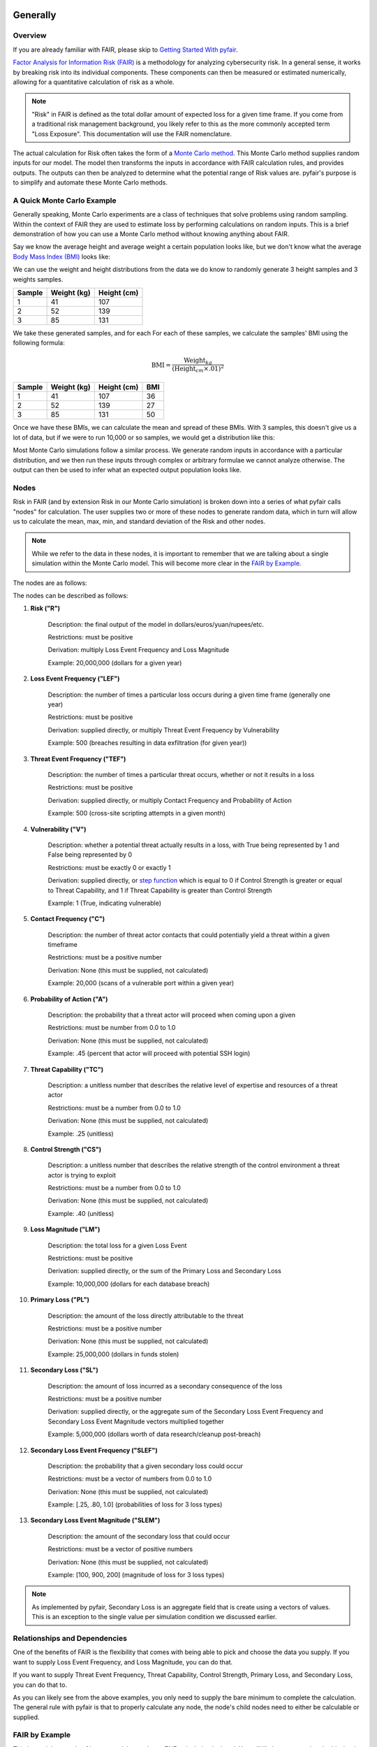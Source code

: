 Generally
=========

Overview
--------

If you are already familiar with FAIR, please skip to `Getting Started
With pyfair`_.

`Factor Analysis for Information Risk (FAIR)
<https://en.wikipedia.org/wiki/Factor_analysis_of_information_risk>`_
is a methodology for analyzing cybersecurity risk. In a general sense, it
works by breaking risk into its individual components. These components can
then be measured or estimated numerically, allowing for a quantitative 
calculation of risk as a whole.

.. note::

    "Risk" in FAIR is defined as the total dollar amount of expected loss
    for a given time frame. If you come from a traditional risk management
    background, you likely refer to this as the more commonly accepted term
    "Loss Exposure". This documentation will use the FAIR nomenclature.

The actual calculation for Risk often takes the form of a `Monte Carlo
method <https://en.wikipedia.org/wiki/Monte_Carlo_method>`_. This Monte
Carlo method supplies random inputs for our model. The model then transforms
the inputs in accordance with FAIR calculation rules, and provides outputs.
The outputs can then be analyzed to determine what the potential range of 
Risk values are. pyfair's purpose is to simplify and automate these Monte 
Carlo methods.

A Quick Monte Carlo Example
---------------------------

Generally speaking, Monte Carlo experiments are a class of techniques that 
solve problems using random sampling. Within the context of FAIR they are
used to estimate loss by performing calculations on random inputs. This is
a brief demonstration of how you can use a Monte Carlo method without
knowing anything about FAIR.

Say we know the average height and average weight a certain population
looks like, but we don't know what the average `Body Mass Index (BMI)
<https://en.wikipedia.org/wiki/Body_mass_index>`_ looks like:

.. image:: ./_static/before_monte_carlo_bmi.png

We can use the weight and height distributions from the data we do know to 
randomly generate 3 height samples and 3 weights samples.

+--------+-------------+-------------+
| Sample | Weight (kg) | Height (cm) |
+========+=============+=============+
| 1      | 41          | 107         |
+--------+-------------+-------------+
| 2      | 52          | 139         |
+--------+-------------+-------------+
| 3      | 85          | 131         |
+--------+-------------+-------------+ 

We take these generated samples, and for each For each of these samples, 
we calculate the samples' BMI using the following formula:

.. math::

    \text{BMI} = \frac
            {\text{Weight}_{kg}}
            {(\text{Height}_{cm} \times .01) ^2}

+--------+-------------+-------------+-----+
| Sample | Weight (kg) | Height (cm) | BMI |
+========+=============+=============+=====+
| 1      | 41          | 107         | 36  |
+--------+-------------+-------------+-----+
| 2      | 52          | 139         | 27  |
+--------+-------------+-------------+-----+
| 3      | 85          | 131         | 50  |
+--------+-------------+-------------+-----+ 

Once we have these BMIs, we can calculate the mean and spread of these
BMIs. With 3 samples, this doesn't give us a lot of data, but if we were to 
run 10,000 or so samples, we would get a distribution like this:

.. image:: ./_static/after_monte_carlo_bmi.png

Most Monte Carlo simulations follow a similar process. We generate random
inputs in accordance with a particular distribution, and we then run these
inputs through complex or arbitrary formulae we cannot analyze otherwise. 
The output can then be used to infer what an expected output population
looks like.

Nodes
-----

Risk in FAIR (and by extension Risk in our Monte Carlo simulation) is
broken down into a series of what pyfair calls "nodes" for calculation.
The user supplies two or more of these nodes to generate random data, which
in turn will allow us to calculate the mean, max, min, and standard
deviation of the Risk and other nodes.

.. note::

    While we refer to the data in these nodes, it is important to remember
    that we are talking about a single simulation within the Monte Carlo
    model. This will become more clear in the `FAIR by Example`_.

The nodes are as follows:

.. image:: ./_static/calculation_functions.png

The nodes can be described as follows:

#. **Risk ("R")**

    Description: the final output of the model in 
    dollars/euros/yuan/rupees/etc.

    Restrictions: must be positive

    Derivation: multiply Loss Event Frequency and Loss Magnitude

    Example: 20,000,000 (dollars for a given year)

#. **Loss Event Frequency ("LEF")**

    Description: the number of times a particular loss occurs during a 
    given time frame (generally one year)

    Restrictions: must be positive

    Derivation: supplied directly, or multiply Threat Event Frequency by
    Vulnerability

    Example: 500 (breaches resulting in data exfiltration (for given year))

#. **Threat Event Frequency ("TEF")**

    Description: the number of times a particular threat occurs, whether or
    not it results in a loss

    Restrictions: must be positive

    Derivation: supplied directly, or multiply Contact Frequency and 
    Probability of Action

    Example: 500 (cross-site scripting attempts in a given month)

#. **Vulnerability ("V")**

    Description: whether a potential threat actually results in a loss,
    with True being represented by 1 and False being represented by 0

    Restrictions: must be exactly 0 or exactly 1

    Derivation: supplied directly, or `step function
    <https://en.wikipedia.org/wiki/Step_function>`_ which is equal to 0 if
    Control Strength is greater or equal to Threat Capability, and 1 if
    Threat Capability is greater than Control Strength

    Example: 1 (True, indicating vulnerable)

#. **Contact Frequency ("C")**

    Description: the number of threat actor contacts that could potentially 
    yield a threat within a given timeframe

    Restrictions: must be a positive number

    Derivation: None (this must be supplied, not calculated)

    Example: 20,000 (scans of a vulnerable port within a given year)

#. **Probability of Action ("A")**

    Description: the probability that a threat actor will proceed when
    coming upon a given 

    Restrictions: must be number from 0.0 to 1.0

    Derivation: None (this must be supplied, not calculated)

    Example: .45 (percent that actor will proceed with potential SSH login)

#. **Threat Capability ("TC")**

    Description: a unitless number that describes the relative level of
    expertise and resources of a threat actor

    Restrictions: must be a number from 0.0 to 1.0

    Derivation: None (this must be supplied, not calculated)

    Example: .25 (unitless)

#. **Control Strength ("CS")**

    Description: a unitless number that describes the relative strength of
    the control environment a threat actor is trying to exploit

    Restrictions: must be a number from 0.0 to 1.0

    Derivation: None (this must be supplied, not calculated)

    Example: .40 (unitless)

#. **Loss Magnitude ("LM")**

    Description: the total loss for a given Loss Event

    Restrictions: must be positive

    Derivation: supplied directly, or the sum of the Primary Loss and
    Secondary Loss

    Example: 10,000,000 (dollars for each database breach)

#. **Primary Loss ("PL")**

    Description: the amount of the loss directly attributable to the threat

    Restrictions: must be a positive number

    Derivation: None (this must be supplied, not calculated)

    Example: 25,000,000 (dollars in funds stolen)

#. **Secondary Loss ("SL")**

    Description: the amount of loss incurred as a secondary consequence of
    the loss

    Restrictions: must be a positive number

    Derivation: supplied directly, or the aggregate sum of the Secondary
    Loss Event Frequency and Secondary Loss Event Magnitude vectors
    multiplied together

    Example: 5,000,000 (dollars worth of data research/cleanup post-breach)

#. **Secondary Loss Event Frequency ("SLEF")**

    Description: the probability that a given secondary loss could occur

    Restrictions: must be a vector of numbers from 0.0 to 1.0

    Derivation: None (this must be supplied, not calculated)

    Example: [.25, .80, 1.0] (probabilities of loss for 3 loss types)

#. **Secondary Loss Event Magnitude ("SLEM")**

    Description: the amount of the secondary loss that could occur

    Restrictions: must be a vector of positive numbers

    Derivation: None (this must be supplied, not calculated)

    Example: [100, 900, 200] (magnitude of loss for 3 loss types)

.. note::

    As implemented by pyfair, Secondary Loss is an aggregate field that is
    create using a vectors of values. This is an exception to the single
    value per simulation condition we discussed earlier.

Relationships and Dependencies
------------------------------

One of the benefits of FAIR is the flexibility that comes with being able
to pick and choose the data you supply. If you want to supply Loss Event
Frequency, and Loss Magnitude, you can do that.

.. image:: ./_static/lef_and_lm_example.png

If you want to supply Threat Event Frequency, Threat Capability, Control
Strength, Primary Loss, and Secondary Loss, you can do that to.

.. image:: ./_static/tef_tc_cs_pl_and_sl_example.png

As you can likely see from the above examples, you only need to supply the
bare minimum to complete the calculation. The general rule with pyfair is
that to properly calculate any node, the node's child nodes need to either
be calculable or supplied.

FAIR by Example
---------------

This is a quick example of how one might conduct a FAIR calculation by
hand. You will likely never need to do this, but it does provide a concrete
example of how everything works.

For the purposes of this demonstration, we will keep it simple. We will run
a Monte Carlo model composed of three separate simulations and using three
inputs. These inputs will be Threat Event Frqeuency (TEF), Vulnerability
(V), and Loss Magnitude (LM). We will use this simulation to estimate the 
Risk associated with allowing all ports to remain open.

The general approach will be as follows:

.. image:: ./_static/fair_by_example.png

* Step 1: Generate random values to supply TEF, V, and LM
* Step 2: Multiply your TEF and V values to calculate LEF
* Step 3: Multiply your LEF and LM to calculate Risk
* Step 4: Analyze your Risk outputs

Step 1: Generate Our Random Inputs
~~~~~~~~~~~~~~~~~~~~~~~~~~~~~~~~~~

We start by generating our data. We will generate 3 values for Threat Event
Frequency (TEF), 3 values for Vulnerability (V), and 3 values for Loss
Magnitude (LM). Most often in FAIR you will see BetaPert distributed random
variates. For the sake of simplicity this example will use normally
distributed random variates.

First we will estimate TEF. Recall that TEF is the number of threats that
occur whether or not it result in a loss (which is represented by a
positive number). Here we estimate that if leave these ports open, we will 
see around 50,000 attempted intrusions with a standard deviation of 10,000
events. We will then generate three normally distributed random numbers 
from a curve with a mean of 50,000 and a standard deviation of 10,000.

+------------+--------------------+
| Mean       | Standard Deviation |
+============+====================+
| 50,000     | 10,000             |
+------------+--------------------+

**Generates random TEF values**

+------------+--------+
| Simulation | TEF    |
+============+========+
| 1          | 53,091 |
+------------+--------+
| 2          | 38,759 |
+------------+--------+
| 3          | 44,665 |
+------------+--------+ 

Second we will estimate our Vulnerability. Recall that V is simply whether
or not an event results in a loss (which is represented as a 0 if no loss
occurs, and a 1 if a loss occurs. We estimate that roughly 2/3 of attacks
will succeed and turn into loss events. We will then generate three
random 0 or 1 values with a ratio of .66.

+------------------+
| Probability of 1 |
+==================+
| .66              | 
+------------------+

**Generates random V values**

+------------+---+
| Simulation | V |
+============+===+
| 1          | 1 |
+------------+---+
| 2          | 0 |
+------------+---+
| 3          | 1 |
+------------+---+ 

Third we will estimate our loss magnitude. Recall that LM is the amount of
loss for each Loss Event (represented by a positive number). We estimate 
that on average each loss will result in an average of a $100 loss, with a
standard deviation of $50. We then generate three normally distributed
random numbers from a curve with a mean of 100 and a standard deviation
of 50.

+------+--------------------+
| Mean | Standard Deviation |
+======+====================+
| 100  | 50                 |
+------+--------------------+

**Generates random LM values**

+------------+-----+
| Simulation | LM  |
+============+=====+
| 1          | 198 |
+------------+-----+
| 2          | 150 |
+------------+-----+
| 3          | 86  |
+------------+-----+ 

Step 2: Calculate LEF Using TDF and V
~~~~~~~~~~~~~~~~~~~~~~~~~~~~~~~~~~~~~

As you can likely see, we can use our 3 TEFs and 3 Vs and multiply them
together element-by-element. This will give us 3 LEF values. 

+------------+--------+---+-------------------+
| Simulation | TEF    | V | LEF (TEF times V) |
+============+========+===+===================+
| 1          | 53,091 | 1 | 53,091            |
+------------+--------+---+-------------------+
| 2          | 38,759 | 0 | 0                 |
+------------+--------+---+-------------------+
| 3          | 44,665 | 1 | 44,665            |
+------------+--------+---+-------------------+

This follows with what we known know about Loss Event Frequency. It is the
amount of loss that actually occurs. We have a three potential losses, and
two of those losses actually occur. The others do not occur, so the amount
of loss is zero.

Step 3: Calculate Our R Using LEF and LM
~~~~~~~~~~~~~~~~~~~~~~~~~~--------------

Now that we have an LEF and an LM, we can calculate our final Risk, R. R is
calculated by taking the total number of loss events and multiplying them
by the amount lost for each event.

+------------+--------+-----+------------------+
| Simulation | LEF    | LM  | R (LEF times LM) |
+============+========+=====+==================+
| 1          | 53,091 | 198 | 10,512,018       |
+------------+--------+-----+------------------+
| 2          | 0      | 150 | 0                |
+------------+--------+-----+------------------+
| 3          | 44,665 | 86  | 3,841,190        |
+------------+--------+-----+------------------+

Step 4: Analyze Our Risk Outputs
~~~~~~~~~~~~~~~~~~~~~~~~~~~~~~~~

By using our random inputs and putting them through our Monte Carlo model
we were able to calculate Risk for three simulations. The resulting Risk
from these simulations is $10,512,018, $0, and $4,841,190. Now that we have
conducted our simulation we've learned that with our estimates we can
expect our Risk to have the following attributes:

+------------+-------------------------+
| Risk Mean  | Risk Standard Deviation |
+============+=========================+
| $4,784,402 | $5,319,104              |
+------------+-------------------------+

pyfair, as you will see later on, makes this considerably easier. You
should be able to achieve similar results with 5 to 10 lines of code.

.. code-block:: python

    from pyfair import FairModel


    # Create our model and calculate (don't worry about understanding yet)
    model = FairModel(name='Sample')
    model.input_data('Threat Event Frequency', mean=50_000, stdev=10_000)
    model.input_data('Vulerability', p=.66)
    model.input_data('Loss Magnitude', mean=100, stdev=50)
    model.calculate_all()

.. image:: ./_static/calculation_example.png

Getting Started With pyfair
===========================

Usage
-----

This section relates to how to use pyfair.

In general you will supply your inputs, calculate your model, and then do
something with the data (e.g. store it, create a report, or feed it into
another calcluation).

Here is how you can use these pyfair tools to do that.

FairModel
~~~~~~~~~

The most basic element of PyFair is the FairModel. This
FairModel is used to create basic Monte Carlo simulations as follows:

.. code-block:: python

    from pyfair import FairModel


    # Create our model
    model = FairModel(name='Basic Model', n_simulations=10_000)

    # Add normally distributed data
    model.input_data('Loss Event Frequency', mean=.3, stdev=.1)

    # Add constant data
    model.input_data('Loss Magnitude', constant=5_000_000)

    # We could hypothetically do BetaPert data
    # model.input_data('Loss Magnitude', low=0, mode=10, high=100, gamma=90)

    # Run our simulations
    model.calculate_all()

    # Export results (if desired)
    results = model.export_results()

To reiterate what we did: first, we created a model object for us to use 
with a name of "Basic Model" and composed of 10,000 simulations. We then
supplied the "Loss Event Frequency" node with 10,000 normally distributed
random data values, and provided 10,000 entries into "Loss Magnitude" of
5,000,000. We then run the calculations for the simulation by running
calculate_all(), after which we can export the results or examine the
object however we wish.

.. note::

    pyfair uses pandas heavily for data manipulation, and consequently your 
    results will be exported as easy-to-manipulate DataFrames unless 
    otherwise specified.

While there are various ways to create these models (from serialized JSON
models, from a database, uploading groups of parameters at the same time)
... the general approach will almost always be the same. You will create 
the model, you will input your data, and you will calculate your model 
before using the results.

pyfair will take care of most of the "under the hood" unpleasantness
associated with the Monte Carlo generation and FAIR calculation. You simply
supply the targets and the distribution types. These targets are:

    * BetaPert: low, mode, and high (and optionally gamma)
    * Bernoulli/Binomial: p
    * Normal: mean, stdev

.. warning::

    You cannot mix these parameters. If you give a function a "constant"
    parameter, a "low" parameter, and a "mean" parameter, it will throw an
    error.

If you don't supply the right nodes to create a proper calculation, pyfair
will tell you what you're missing. If you don't supply the right arguments,
pyfair will tell you. Et cetera, et cetera, et cetera.

FairMetaModel
~~~~~~~~~~~~~

At times you will likely want to determine what the total amount of risk is
for a number of FairModels. Rolling these model risks up into a single unit
is what the FairMetaModel does. These can be created in a number of ways,
but most generally you will simply feed a list of FairModels to a 
FairMetaModel constructor like this:

.. code-block:: python

    from pyfair import FairModel, FairMetaModel


    # Create a model
    model1 = FairModel(name='Risk Type 1', n_simulations=10_000)
    model1.input_data('Loss Event Frequency', mean=.3, stdev=.1)
    model1.input_data('Loss Magnitude', constant=5_000_000)

    # Create another model
    model2 = FairModel(name='Risk Type 2', n_simulations=10_000)
    model2.input_data('Loss Event Frequency', mean=.3, stdev=.1)
    model2.input_data('Loss Magnitude', low=0, mode=10_000_000, high=20_000_000)

    # Create our metamodel
    metamodel = FairMetaModel(name='Our MetaModel', models=[model1, model2])

    # Calclate our MetaModel (and contained Models)
    metamodel.calculate_all()

    # Export results
    metamodel.export_results()

Again, the general workflow is the same. We create our metamodel, we
calculate our data, and we export the results.

FairModelFactory
~~~~~~~~~~~~~~~~

Related to the metamodel is the FairModelFactory object. Often you will
want to create a group of models that are identical except for one or two 
minor differences. For example, if you want to create a model for an entire
threat community, you may wish to create a model for "Threat Group 1", 
"Threat Group 2", and "Threat Group 3" before aggregating the risk into a 
single metamodel. FairModelFactory allows this by taking the parameters
that will not change, and then putting in a list of the parameters that
will change. An example is below:

.. code-block:: python

    from pyfair import FairMetaModel, FairModelFactory


    # Instantiate factory
    factory = FairModelFactory({'Loss Magnitude': {'constant': 5_000_000}})

    # Create 3 models with variable arguments
    state_actor = factory.generate_from_partial(
        'Nation State',
        {'Threat Event Frequency': {'mean': 50, 'stdev': 5}, 'Vulnerability': {'p': .95}}
    )
    hacktivist = factory.generate_from_partial(
        'Hactivist',
        {'Threat Event Frequency': {'mean': 5_000, 'stdev': 10}, 'Vulnerability': {'p': .25}}
    )
    id_thief = factory.generate_from_partial(
        'Identity Thief',
        {'Threat Event Frequency': {'mean': 500, 'stdev': 100}, 'Vulnerability': {'p': .75}}
    )

    # Create a metamodel
    meta = FairMetaModel('Aggregate', [state_actor, hacktivist, id_thief])
    meta.calculate_all()
    results = meta.export_results()

FairSimpleReport
~~~~~~~~~~~~~~~~

The FairSimpleReport is a mechanism to create a basic HTML-based report. It 
can take Models, MetaModels, or a list of Models and MetaModels like so:

.. code-block:: python

    from pyfair import FairModel, FairSimpleReport


    # Create a model
    model1 = FairModel(name='Risk Type 1', n_simulations=10_000)
    model1.input_data('Loss Event Frequency', mean=.3, stdev=.1)
    model1.input_data('Loss Magnitude', constant=5_000_000)

    # Create another model
    model2 = FairModel(name='Risk Type 2', n_simulations=10_000)
    model2.input_data('Loss Event Frequency', mean=.3, stdev=.1)
    model2.input_data('Loss Magnitude', low=0, mode=10_000_000, high=20_000_000)

    # Create a report and write it to an output.
    fsr = FairSimpleReport([model1, model2])
    fsr.to_html('output.html')

As a general rule, if you want to add things together, use a MetaModel and
pass it to the report. If you want to compare two things, pass a list of
the two things to the report. Simply create the report, and then output
the report to an HTML document.

FairDatabase
~~~~~~~~~~~~

The FairDatabase object exists in order to store models so that they can
be loaded at a later date. For the sake of space, pyfair does not store all 
model results. Rather it stores parameters for simulations, which are run 
anew each time. Though because the random seeds for your random number
generation stay the same, your results will be reproducible. This works as
follows:

.. code-block:: python

    from pyfair import FairModel, FairDatabase


    # Create a model
    model = FairModel('2019 Simulation')
    model.bulk_import_data({
        'Loss Event Frequency': {'mean':.3, 'stdev':.1},
        'Loss Magnitude': {'constant': 5_000_000}
    })
    model.calculate_all()
    
    # Create a database file and store a model
    db = FairDatabase('pyfair.sqlite3')
    db.store(model)
    
    # Load a model
    reconstituted_model = db.load('2019 Simulation')
    reconstituted_model.calculate_all()

Frequently Asked Questions (FAQs)
=================================

Why do the parameters I use throw errors?
-----------------------------------------

Because of the structure of the FAIR process, it is not possible to use
each and every argument type and value. Here are some of the common
problems:

Value Range
~~~~~~~~~~~

General rules:

* No argument can be less than 0

The following nodes must have values from 0 to 1:

* TC: Threat Capability
* CS: Control Strength
* A: Probability of Action
* V: Vulnerability

Pert distributions:

* High parameter must be equal to or greater than Mode parameter
* Mode parameter must be equal to or greater than Low parameter

Vulnerability
~~~~~~~~~~~~~

Vulnerability is weird. It can only be calculated via a step function, and
can only be assigned using the "p" keyword. Because Vulnerability can only
be either a 0 or a 1, a Bernoulli distribution is used with the Probability
of activation being determined by the "p" keyword argument.

Parameter Mismatch
------------------

Keywords must be used as follows:

* constant: must be the only parameter used for a given node
* p: may only be used for Vulnerability
* low, mode, and high: must be used together (gamma is optional)
* mean, stdev: must be used together

Why are my calculation dependencies unresolved?
-----------------------------------------------

pyfair uses the following structure for calculations:

.. image:: ./_static/calculation_functions.png

As you can see, this takes the form of tree composed of nodes. A the
bottom there are "leaf" nodes. These nodes can only be supplied with data
and cannot be calculated from other values. At the top there is the "root"
node representing a dollar value for Risk. It can only be calculated
(after all, that is the point of the FAIR exercise). In the middle, we have
"branch" nodes. These nodes can either be supplied with values, or
calculated if both of the items beneath it have been supplied or
calculated. By extension, that means that you need not supply any
information on nodes that fall underneath.

This is clearer when looking at an example. Say you run the following code:

.. code-block:: python

    from pyfair import FairModel
    

    # Create an incomplete model
    model = FairModel('Tree Test')
    model.input_data('Loss Event Frequency', mean=5, stdev=1)
    model.calculate_all()
    
Your code will raise this error:

.. code-block:: python

    FairException: Not ready for calculation. See statuses: 
    Risk                                  Required
    Loss Event Frequency                  Supplied
    Threat Event Frequency            Not Required
    Contact                           Not Required
    Action                            Not Required
    Vulnerability                     Not Required
    Control Strength                  Not Required
    Threat Capability                 Not Required
    Loss Magnitude                        Required
    Primary Loss                          Required
    Secondary Loss                        Required
    Secondary Loss Event Frequency        Required
    Secondary Loss Event Magnitude        Required

The reason for this is readily apparent when looking at the calculation
tree:

.. image:: ./_static/incomplete_example.png

As you can see, you supplied "Loss Event Frequency". That means you do not
need to calculate "Loss Event Frequency"--and you also don't have to
deal with anything underneath it because it's all superfluous. That said,
you cannot calculate Risk because the whole right side of the FAIR
calculation hasn't been supplied.

If you were create a new model with "Loss Magnitude" and "Loss Event
Frequency" you'd cover both branches of the FAIR model and would receive
no error. Notice that you did not have to supply information for everything
in the error above. pyfair lists them all as required because it has no
idea what you're going to put in next (and so it doesn't know whether it
will be high on the tree or low on the tree).

Why do my simulation results change from run to run?
----------------------------------------------------

Monte Carlo simulations are an attempt to harness large numbers of random
simulations to model complex outcomes. pyfair seeds its random number
generation with a so-called "random seed". This makes the outcome, While
quasi-random and suitable for modeling, actually deterministic in fact. As
a consequence, we can run a pyfair simulation today and a simulation
tomorrow, and they will come out the same if the parameters are the same.

By default, the random seed is 42. If you're reading this, you've probably
changed the random seed.

